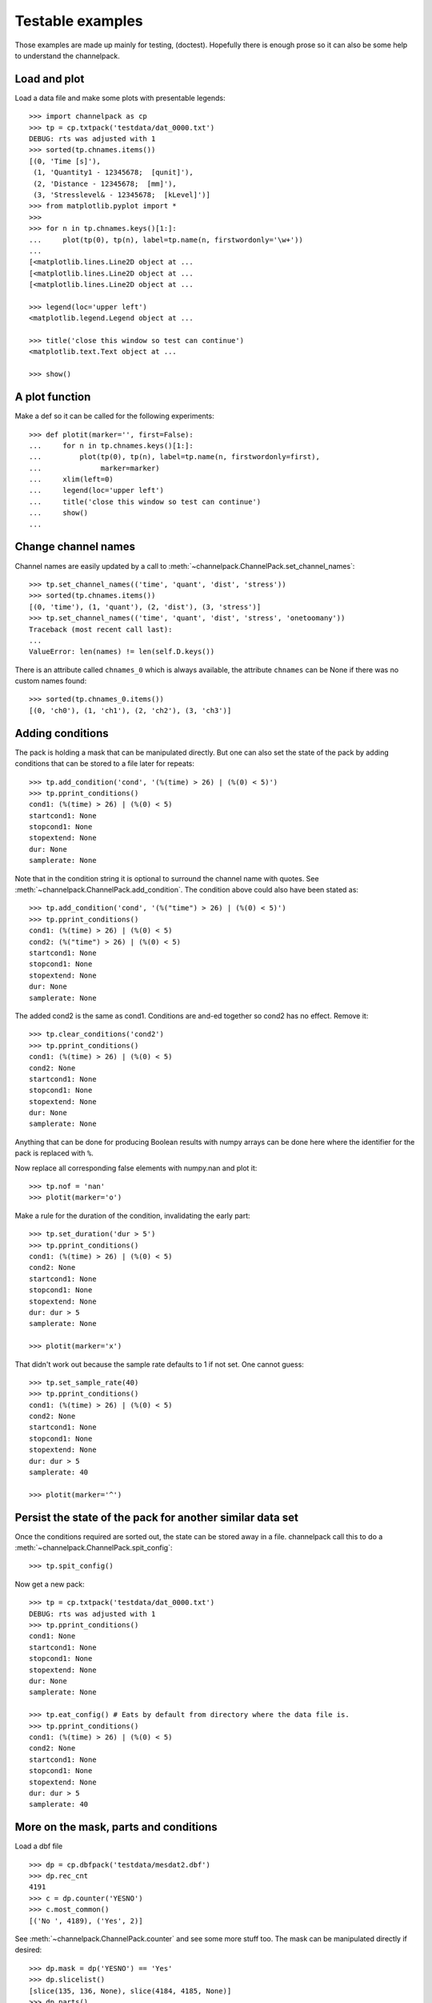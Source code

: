 
Testable examples
*****************

Those examples are made up mainly for testing, (doctest). Hopefully there is
enough prose so it can also be some help to understand the channelpack.

Load and plot
=============

Load a data file and make some plots with presentable legends::

    >>> import channelpack as cp
    >>> tp = cp.txtpack('testdata/dat_0000.txt')
    DEBUG: rts was adjusted with 1
    >>> sorted(tp.chnames.items())
    [(0, 'Time [s]'),
     (1, 'Quantity1 - 12345678;  [qunit]'),
     (2, 'Distance - 12345678;  [mm]'),
     (3, 'Stresslevel& - 12345678;  [kLevel]')]
    >>> from matplotlib.pyplot import *
    >>>
    >>> for n in tp.chnames.keys()[1:]:
    ...     plot(tp(0), tp(n), label=tp.name(n, firstwordonly='\w+'))
    ...
    [<matplotlib.lines.Line2D object at ...
    [<matplotlib.lines.Line2D object at ...
    [<matplotlib.lines.Line2D object at ...

    >>> legend(loc='upper left')
    <matplotlib.legend.Legend object at ...

    >>> title('close this window so test can continue')
    <matplotlib.text.Text object at ...

    >>> show()

.. image:: pics/plotit01.png

A plot function
===============

Make a def so it can be called for the following experiments::

    >>> def plotit(marker='', first=False):
    ...     for n in tp.chnames.keys()[1:]:
    ...         plot(tp(0), tp(n), label=tp.name(n, firstwordonly=first),
    ...              marker=marker)
    ...     xlim(left=0)
    ...     legend(loc='upper left')
    ...     title('close this window so test can continue')
    ...     show()
    ...

Change channel names
====================

Channel names are easily updated by a call to
:meth:`~channelpack.ChannelPack.set_channel_names`::

    >>> tp.set_channel_names(('time', 'quant', 'dist', 'stress'))
    >>> sorted(tp.chnames.items())
    [(0, 'time'), (1, 'quant'), (2, 'dist'), (3, 'stress')]
    >>> tp.set_channel_names(('time', 'quant', 'dist', 'stress', 'onetoomany'))
    Traceback (most recent call last):
    ...
    ValueError: len(names) != len(self.D.keys())

There is an attribute called ``chnames_0`` which is always available, the
attribute ``chnames`` can be None if there was no custom names found::

    >>> sorted(tp.chnames_0.items())
    [(0, 'ch0'), (1, 'ch1'), (2, 'ch2'), (3, 'ch3')]


Adding conditions
=================

The pack is holding a mask that can be manipulated directly. But one can also
set the state of the pack by adding conditions that can be stored to a file
later for repeats::

    >>> tp.add_condition('cond', '(%(time) > 26) | (%(0) < 5)')
    >>> tp.pprint_conditions()
    cond1: (%(time) > 26) | (%(0) < 5)
    startcond1: None
    stopcond1: None
    stopextend: None
    dur: None
    samplerate: None

Note that in the condition string it is optional to surround the channel name
with quotes. See :meth:`~channelpack.ChannelPack.add_condition`. The condition
above could also have been stated as::

    >>> tp.add_condition('cond', '(%("time") > 26) | (%(0) < 5)')
    >>> tp.pprint_conditions()
    cond1: (%(time) > 26) | (%(0) < 5)
    cond2: (%("time") > 26) | (%(0) < 5)
    startcond1: None
    stopcond1: None
    stopextend: None
    dur: None
    samplerate: None

The added cond2 is the same as cond1. Conditions are and-ed together so cond2 has
no effect. Remove it::

    >>> tp.clear_conditions('cond2')
    >>> tp.pprint_conditions()
    cond1: (%(time) > 26) | (%(0) < 5)
    cond2: None
    startcond1: None
    stopcond1: None
    stopextend: None
    dur: None
    samplerate: None

Anything that can be done for producing Boolean results with numpy arrays can be
done here where the identifier for the pack is replaced with ``%``.

Now replace all corresponding false elements with numpy.nan and plot it::

    >>> tp.nof = 'nan'
    >>> plotit(marker='o')

.. image:: pics/plotit02.png

Make a rule for the duration of the condition, invalidating the early part::

    >>> tp.set_duration('dur > 5')
    >>> tp.pprint_conditions()
    cond1: (%(time) > 26) | (%(0) < 5)
    cond2: None
    startcond1: None
    stopcond1: None
    stopextend: None
    dur: dur > 5
    samplerate: None

    >>> plotit(marker='x')

.. image:: pics/plotit03.png

That didn't work out because the sample rate defaults to 1 if not set. One
cannot guess::

    >>> tp.set_sample_rate(40)
    >>> tp.pprint_conditions()
    cond1: (%(time) > 26) | (%(0) < 5)
    cond2: None
    startcond1: None
    stopcond1: None
    stopextend: None
    dur: dur > 5
    samplerate: 40

    >>> plotit(marker='^')

.. image:: pics/plotit04.png

Persist the state of the pack for another similar data set
==========================================================

Once the conditions required are sorted out, the state can be stored away in a
file. channelpack call this to do a
:meth:`~channelpack.ChannelPack.spit_config`::

    >>> tp.spit_config()

Now get a new pack::

    >>> tp = cp.txtpack('testdata/dat_0000.txt')
    DEBUG: rts was adjusted with 1
    >>> tp.pprint_conditions()
    cond1: None
    startcond1: None
    stopcond1: None
    stopextend: None
    dur: None
    samplerate: None

    >>> tp.eat_config() # Eats by default from directory where the data file is.
    >>> tp.pprint_conditions()
    cond1: (%(time) > 26) | (%(0) < 5)
    cond2: None
    startcond1: None
    stopcond1: None
    stopextend: None
    dur: dur > 5
    samplerate: 40

More on the mask, parts and conditions
======================================

Load a dbf file ::

    >>> dp = cp.dbfpack('testdata/mesdat2.dbf')
    >>> dp.rec_cnt
    4191
    >>> c = dp.counter('YESNO')
    >>> c.most_common()
    [('No ', 4189), ('Yes', 2)]

See :meth:`~channelpack.ChannelPack.counter` and see some more stuff too. The
mask can be manipulated directly if desired::

    >>> dp.mask = dp('YESNO') == 'Yes'
    >>> dp.slicelist()
    [slice(135, 136, None), slice(4184, 4185, None)]
    >>> dp.parts()
    [0, 1]
    >>> dp('YESNO', 0)
    array(['Yes'],
          dtype='|S3')
    >>> dp('YESNO', 1)
    array(['Yes'],
          dtype='|S3')

When adding a condition by channelpack features, the mask is made from scratch
on the conditions::

    >>> dp.add_condition('cond', '(%(LINENO) < 120) | (%(LINENO) > 4150)')

    >>> dp.pprint_conditions()
    cond1: (%(LINENO) < 120) | (%(LINENO) > 4150)
    startcond1: None
    stopcond1: None
    stopextend: None
    dur: None
    samplerate: None

    >>> dp.parts()
    [0, 1]

    >>> dp.slicelist()
    [slice(0, 119, None), slice(4150, 4191, None)]

    >>> dp('LINENO')[4190]
    4190.0

    >>> dp('LINENO')[4150]
    4151.0

Load a new one::

    >>> dp = cp.dbfpack('testdata/mesdat3.dbf')

Set some conditions, study the start and stop feature::

    >>> dp.add_condition('start', '%(BDIST) > 19')
    >>> dp.add_condition('stop', '%(BDIST) < 2')
    >>> dp.pprint_conditions()
    cond1: None
    startcond1: %(BDIST) > 19
    stopcond1: %(BDIST) < 2
    stopextend: None
    dur: None
    samplerate: None

But that was wrong, it should have been 'BTIME'. Either clear the conditions
:meth:`~channelpack.ChannelPack.clear_conditions`, or add with a specific
condition::

    >>> dp.add_condition('startcond1', '%(BTIME) > 19')
    >>> dp.add_condition('stopcond1', '%(BTIME) < 2')
    >>> dp.pprint_conditions()
    cond1: None
    startcond1: %(BTIME) > 19
    stopcond1: %(BTIME) < 2
    stopextend: None
    dur: None
    samplerate: None

Plot without any effect of the conditions::

    >>> plot(dp('BTIME'))
    [<matplotlib.lines.Line2D ...
    >>> show()

.. image:: pics/plotit05.png

It is not always obvious how to set conditions so that only the down-going slopes
are extracted, but the start and stop conditions should yield just that::

    >>> dp.nof = 'nan'
    >>> plot(dp('BTIME'), marker='o')
    [<matplotlib.lines.Line2D ...
    >>> show()

.. image:: pics/plotit06.png
